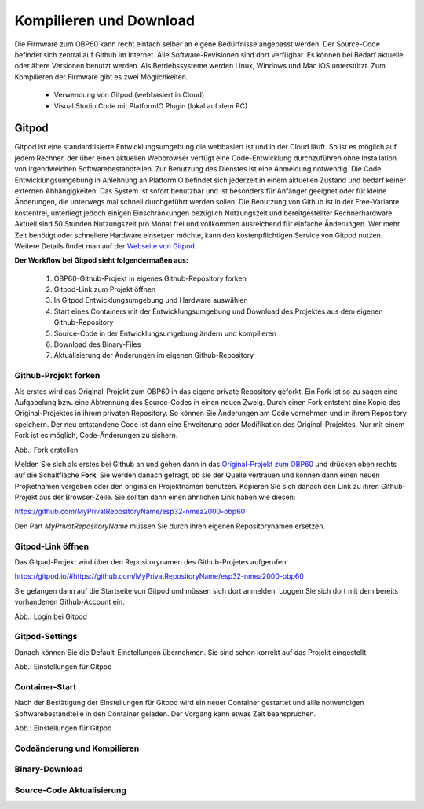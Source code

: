 Kompilieren und Download
========================

Die Firmware zum OBP60 kann recht einfach selber an eigene Bedürfnisse angepasst werden. Der Source-Code befindet sich zentral auf Github im Internet. Alle Software-Revisionen sind dort verfügbar. Es können bei Bedarf aktuelle oder ältere Versionen benutzt werden. Als Betriebssysteme werden Linux, Windows und Mac iOS unterstützt. Zum Kompilieren der Firmware gibt es zwei Möglichkeiten.

	* Verwendung von Gitpod (webbasiert in Cloud)
	* Visual Studio Code mit PlatformIO Plugin (lokal auf dem PC)
	
Gitpod
------

Gitpod ist eine standardtisierte Entwicklungsumgebung die webbasiert ist und in der Cloud läuft. So ist es möglich auf jedem Rechner, der über einen aktuellen Webbrowser verfügt eine Code-Entwicklung durchzuführen ohne Installation von irgendwelchen Softwarebestandteilen. Zur Benutzung des Dienstes ist eine Anmeldung notwendig. Die Code Entwicklungsumgebung in Anlehnung an PlatformIO befindet sich jederzeit in einem aktuellen Zustand und bedarf keiner externen Abhängigkeiten. Das System ist sofort benutzbar und ist besonders für Anfänger geeignet oder für kleine Änderungen, die unterwegs mal schnell durchgeführt werden sollen. Die Benutzung von Github ist in der Free-Variante kostenfrei, unterliegt jedoch einigen Einschränkungen bezüglich Nutzungszeit und bereitgestellter Rechnerhardware. Aktuell sind 50 Stunden Nutzungszeit pro Monat frei und vollkommen ausreichend für einfache Änderungen. Wer mehr Zeit benötigt oder schnellere Hardware einsetzen möchte, kann den kostenpflichtigen Service von Gitpod nutzen. Weitere Details findet man auf der `Webseite von Gitpod`_.

.. _Webseite von Gitpod: https://www.gitpod.io

**Der Workflow bei Gitpod sieht folgendermaßen aus:**

	1. OBP60-Github-Projekt in eigenes Github-Repository forken
	2. Gitpod-Link zum Projekt öffnen
	3. In Gitpod Entwicklungsumgebung und Hardware auswählen
	4. Start eines Containers mit der Entwicklungsumgebung und Download des Projektes aus dem eigenen Github-Repository
	5. Source-Code in der Entwicklungsumgebung ändern und kompilieren
	6. Download des Binary-Files
	7. Aktualisierung der Änderungen im eigenen Github-Repository

   
Github-Projekt forken
^^^^^^^^^^^^^^^^^^^^^

Als erstes wird das Original-Projekt zum OBP60 in das eigene private Repository geforkt. Ein Fork ist so zu sagen eine Aufgabelung bzw. eine Abtrennung des Source-Codes in einen neuen Zweig. Durch einen Fork entsteht eine Kopie des Original-Projektes in ihrem privaten Repository. So können Sie Änderungen am Code vornehmen und in ihrem Repository speichern. Der neu entstandene Code ist dann eine Erweiterung oder Modifikation des Original-Projektes. Nur mit einem Fork ist es möglich, Code-Änderungen zu sichern.

.. image:: ../pics/Github_Fork.png
   :scale: 40%
Abb.: Fork erstellen

Melden Sie sich als erstes bei Github an und gehen dann in das `Original-Projekt zum OBP60`_ und drücken oben rechts auf die Schaltfläche **Fork**. Sie werden danach gefragt, ob sie der Quelle vertrauen und können dann einen neuen Projketnamen vergeben oder den originalen Projektnamen benutzen. Kopieren Sie sich danach den Link zu ihren Github-Projekt aus der Browser-Zeile. Sie sollten dann einen ähnlichen Link haben wie diesen:

.. _Original-Projekt zum OBP60: https://github.com/norbert-walter/esp32-nmea2000-obp60

https://github.com/MyPrivatRepositoryName/esp32-nmea2000-obp60

Den Part *MyPrivatRepositoryName* müssen Sie durch ihren eigenen Repositorynamen ersetzen.


Gitpod-Link öffnen
^^^^^^^^^^^^^^^^^^

Das Gitpad-Projekt wird über den Repositorynamen des Github-Projetes aufgerufen:

https://gitpod.io/#https://github.com/MyPrivatRepositoryName/esp32-nmea2000-obp60

Sie gelangen dann auf die Startseite von Gitpod und müssen sich dort anmelden. Loggen Sie sich dort mit dem bereits vorhandenen Github-Account ein.

.. image:: ../pics/Gitpod_Login.png
   :scale: 40%
Abb.: Login bei Gitpod

Gitpod-Settings
^^^^^^^^^^^^^^^

Danach können Sie die Default-Einstellungen übernehmen. Sie sind schon korrekt auf das Projekt eingestellt.

.. image:: ../pics/Gitpod_New_Workspace.png
   :scale: 40%
Abb.: Einstellungen für Gitpod

Container-Start
^^^^^^^^^^^^^^^

Nach der Bestätigung der Einstellungen für Gitpod wird ein neuer Container gestartet und allle notwendigen Softwarebestandteile in den Container geladen. Der Vorgang kann etwas Zeit beanspruchen.

.. image:: ../pics/Gitpod_New_Workspace.png
   :scale: 40%
Abb.: Einstellungen für Gitpod

Codeänderung und Kompilieren
^^^^^^^^^^^^^^^^^^^^^^^^^^^^



Binary-Download
^^^^^^^^^^^^^^^

Source-Code Aktualisierung
^^^^^^^^^^^^^^^^^^^^^^^^^^



